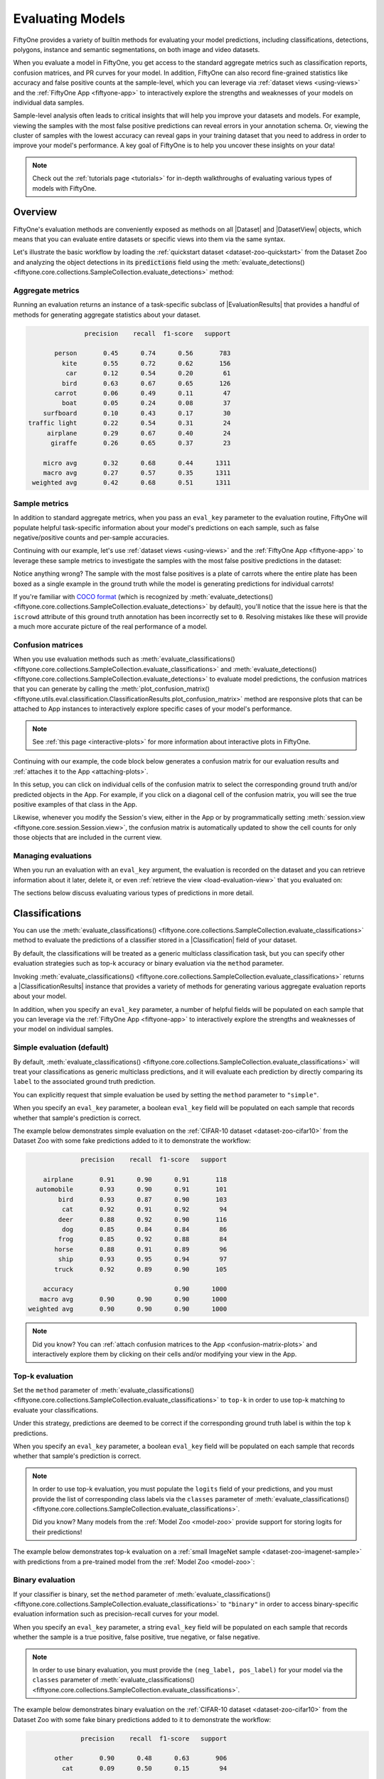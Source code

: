 .. _evaluating-models:

Evaluating Models
=================

.. default-role:: code

FiftyOne provides a variety of builtin methods for evaluating your model
predictions, including classifications, detections, polygons, instance and
semantic segmentations, on both image and video datasets.

When you evaluate a model in FiftyOne, you get access to the standard aggregate
metrics such as classification reports, confusion matrices, and PR curves
for your model. In addition, FiftyOne can also record fine-grained statistics
like accuracy and false positive counts at the sample-level, which you can
leverage via :ref:`dataset views <using-views>` and the
:ref:`FiftyOne App <fiftyone-app>` to interactively explore the strengths and
weaknesses of your models on individual data samples.

Sample-level analysis often leads to critical insights that will help you
improve your datasets and models. For example, viewing the samples with the
most false positive predictions can reveal errors in your annotation schema.
Or, viewing the cluster of samples with the lowest accuracy can reveal gaps in
your training dataset that you need to address in order to improve your model's
performance. A key goal of FiftyOne is to help you uncover these insights on
your data!

.. note::

     Check out the :ref:`tutorials page <tutorials>` for in-depth walkthroughs
     of evaluating various types of models with FiftyOne.

Overview
________

FiftyOne's evaluation methods are conveniently exposed as methods on all
|Dataset| and |DatasetView| objects, which means that you can evaluate entire
datasets or specific views into them via the same syntax.

Let's illustrate the basic workflow by loading the
:ref:`quickstart dataset <dataset-zoo-quickstart>` from the Dataset Zoo and
analyzing the object detections in its `predictions` field using the
:meth:`evaluate_detections() <fiftyone.core.collections.SampleCollection.evaluate_detections>`
method:

.. code-block:: python
    :linenos:

    import fiftyone.zoo as foz

    dataset = foz.load_zoo_dataset("quickstart")
    print(dataset)

    # Evaluate the objects in the `predictions` field with respect to the
    # objects in the `ground_truth` field
    results = dataset.evaluate_detections(
        "predictions",
        gt_field="ground_truth",
        eval_key="eval_predictions",
    )

Aggregate metrics
-----------------

Running an evaluation returns an instance of a task-specific subclass of
|EvaluationResults| that provides a handful of methods for generating aggregate
statistics about your dataset.

.. code-block:: python
    :linenos:

    # Get the 10 most common classes in the dataset
    counts = dataset.count_values("ground_truth.detections.label")
    classes = sorted(counts, key=counts.get, reverse=True)[:10]

    # Print a classification report for the top-10 classes
    results.print_report(classes=classes)

.. code-block:: text

                   precision    recall  f1-score   support

           person       0.45      0.74      0.56       783
             kite       0.55      0.72      0.62       156
              car       0.12      0.54      0.20        61
             bird       0.63      0.67      0.65       126
           carrot       0.06      0.49      0.11        47
             boat       0.05      0.24      0.08        37
        surfboard       0.10      0.43      0.17        30
    traffic light       0.22      0.54      0.31        24
         airplane       0.29      0.67      0.40        24
          giraffe       0.26      0.65      0.37        23

        micro avg       0.32      0.68      0.44      1311
        macro avg       0.27      0.57      0.35      1311
     weighted avg       0.42      0.68      0.51      1311

Sample metrics
--------------

In addition to standard aggregate metrics, when you pass an ``eval_key``
parameter to the evaluation routine, FiftyOne will populate helpful
task-specific information about your model's predictions on each sample, such
as false negative/positive counts and per-sample accuracies.

Continuing with our example, let's use :ref:`dataset views <using-views>` and
the :ref:`FiftyOne App <fiftyone-app>` to leverage these sample metrics to
investigate the samples with the most false positive predictions in the
dataset:

.. code-block:: python
    :linenos:

    import fiftyone as fo
    from fiftyone import ViewField as F

    # Create a view that has samples with the most false positives first, and
    # only includes false positive boxes in the `predictions` field
    view = (
        dataset
        .sort_by("eval_predictions_fp", reverse=True)
        .filter_labels("predictions", F("eval_predictions") == "fp")
    )

    # Visualize results in the App
    session = fo.launch_app(view=view)

.. image:: /images/evaluation/quickstart_evaluate_detections.gif
   :alt: quickstart-evaluate-detections
   :align: center

Notice anything wrong? The sample with the most false positives is a plate of
carrots where the entire plate has been boxed as a single example in the ground
truth while the model is generating predictions for individual carrots!

If you're familiar with `COCO format <https://cocodataset.org/#format-data>`_
(which is recognized by
:meth:`evaluate_detections() <fiftyone.core.collections.SampleCollection.evaluate_detections>`
by default), you'll notice that the issue here is that the ``iscrowd``
attribute of this ground truth annotation has been incorrectly set to ``0``.
Resolving mistakes like these will provide a much more accurate picture of the
real performance of a model.

.. _confusion-matrices:

Confusion matrices
------------------

When you use evaluation methods such as
:meth:`evaluate_classifications() <fiftyone.core.collections.SampleCollection.evaluate_classifications>`
and
:meth:`evaluate_detections() <fiftyone.core.collections.SampleCollection.evaluate_detections>`
to evaluate model predictions, the confusion matrices that you can generate
by calling the
:meth:`plot_confusion_matrix() <fiftyone.utils.eval.classification.ClassificationResults.plot_confusion_matrix>`
method are responsive plots that can be attached to App instances to
interactively explore specific cases of your model's performance.

.. note::

    See :ref:`this page <interactive-plots>` for more information about
    interactive plots in FiftyOne.

Continuing with our example, the code block below generates a confusion matrix
for our evaluation results and :ref:`attaches it to the App <attaching-plots>`.

In this setup, you can click on individual cells of the confusion matrix to
select the corresponding ground truth and/or predicted objects in the App. For
example, if you click on a diagonal cell of the confusion matrix, you will
see the true positive examples of that class in the App.

Likewise, whenever you modify the Session's view, either in the App or by
programmatically setting
:meth:`session.view <fiftyone.core.session.Session.view>`, the confusion matrix
is automatically updated to show the cell counts for only those objects that
are included in the current view.

.. code-block:: python
    :linenos:

    # Plot confusion matrix
    plot = results.plot_confusion_matrix(classes=classes)
    plot.show()

    # Connect to session
    session.plots.attach(plot)

.. image:: /images/plots/detection-evaluation.gif
   :alt: detection-evaluation
   :align: center

Managing evaluations
--------------------

When you run an evaluation with an ``eval_key`` argument, the evaluation is
recorded on the dataset and you can retrieve information about it later, delete
it, or even :ref:`retrieve the view <load-evaluation-view>` that you evaluated
on:

.. code-block:: python
    :linenos:

    # List evaluations you've run on a dataset
    dataset.list_evaluations()
    # ['eval_predictions']

    # Print information about an evaluation
    print(dataset.get_evaluation_info("eval_predictions"))

    # Delete the evaluation
    # This will remove any evaluation data that was populated on your dataset
    dataset.delete_evaluation("eval_predictions")

The sections below discuss evaluating various types of predictions in more
detail.

.. _evaluating-classifications:

Classifications
_______________

You can use the
:meth:`evaluate_classifications() <fiftyone.core.collections.SampleCollection.evaluate_classifications>`
method to evaluate the predictions of a classifier stored in a
|Classification| field of your dataset.

By default, the classifications will be treated as a generic multiclass
classification task, but you can specify other evaluation strategies such as
top-k accuracy or binary evaluation via the ``method`` parameter.

Invoking
:meth:`evaluate_classifications() <fiftyone.core.collections.SampleCollection.evaluate_classifications>`
returns a |ClassificationResults| instance that provides a variety of methods
for generating various aggregate evaluation reports about your model.

In addition, when you specify an ``eval_key`` parameter, a number of helpful
fields will be populated on each sample that you can leverage via the
:ref:`FiftyOne App <fiftyone-app>` to interactively explore the strengths and
weaknesses of your model on individual samples.

Simple evaluation (default)
---------------------------

By default,
:meth:`evaluate_classifications() <fiftyone.core.collections.SampleCollection.evaluate_classifications>`
will treat your classifications as generic multiclass predictions, and it will
evaluate each prediction by directly comparing its ``label`` to the associated
ground truth prediction.

You can explicitly request that simple evaluation be used by setting the
``method`` parameter to ``"simple"``.

When you specify an ``eval_key`` parameter, a boolean ``eval_key`` field will
be populated on each sample that records whether that sample's prediction is
correct.

The example below demonstrates simple evaluation on the
:ref:`CIFAR-10 dataset <dataset-zoo-cifar10>` from the Dataset Zoo with some
fake predictions added to it to demonstrate the workflow:

.. code-block:: python
    :linenos:

    import random

    import fiftyone as fo
    import fiftyone.zoo as foz
    from fiftyone import ViewField as F

    dataset = foz.load_zoo_dataset(
        "cifar10",
        split="test",
        max_samples=1000,
        shuffle=True,
    )

    #
    # Create some test predictions by copying the ground truth labels into a
    # new `predictions` field with 10% of the labels perturbed at random
    #

    classes = dataset.distinct("ground_truth.label")

    def jitter(val):
        if random.random() < 0.10:
            return random.choice(classes)

        return val

    predictions = [
        fo.Classification(label=jitter(gt.label), confidence=random.random())
        for gt in dataset.values("ground_truth")
    ]

    dataset.set_values("predictions", predictions)

    print(dataset)

    # Evaluate the predictions in the `predictions` field with respect to the
    # labels in the `ground_truth` field
    results = dataset.evaluate_classifications(
        "predictions",
        gt_field="ground_truth",
        eval_key="eval_simple",
    )

    # Print a classification report
    results.print_report()

    # Plot a confusion matrix
    plot = results.plot_confusion_matrix()
    plot.show()

    # Launch the App to explore
    session = fo.launch_app(dataset)

    # View only the incorrect predictions in the App
    session.view = dataset.match(F("eval_simple") == False)

.. code-block:: text

                  precision    recall  f1-score   support

        airplane       0.91      0.90      0.91       118
      automobile       0.93      0.90      0.91       101
            bird       0.93      0.87      0.90       103
             cat       0.92      0.91      0.92        94
            deer       0.88      0.92      0.90       116
             dog       0.85      0.84      0.84        86
            frog       0.85      0.92      0.88        84
           horse       0.88      0.91      0.89        96
            ship       0.93      0.95      0.94        97
           truck       0.92      0.89      0.90       105

        accuracy                           0.90      1000
       macro avg       0.90      0.90      0.90      1000
    weighted avg       0.90      0.90      0.90      1000

.. image:: /images/evaluation/cifar10_simple_confusion_matrix.png
   :alt: cifar10-simple-confusion-matrix
   :align: center

.. note::

    Did you know? You can
    :ref:`attach confusion matrices to the App <confusion-matrix-plots>` and
    interactively explore them by clicking on their cells and/or modifying your
    view in the App.

Top-k evaluation
----------------

Set the ``method`` parameter of
:meth:`evaluate_classifications() <fiftyone.core.collections.SampleCollection.evaluate_classifications>`
to ``top-k`` in order to use top-k matching to evaluate your classifications.

Under this strategy, predictions are deemed to be correct if the corresponding
ground truth label is within the top ``k`` predictions.

When you specify an ``eval_key`` parameter, a boolean ``eval_key`` field will
be populated on each sample that records whether that sample's prediction is
correct.

.. note::

    In order to use top-k evaluation, you must populate the ``logits`` field
    of your predictions, and you must provide the list of corresponding class
    labels via the ``classes`` parameter of
    :meth:`evaluate_classifications() <fiftyone.core.collections.SampleCollection.evaluate_classifications>`.

    Did you know? Many models from the :ref:`Model Zoo <model-zoo>`
    provide support for storing logits for their predictions!

The example below demonstrates top-k evaluation on a
:ref:`small ImageNet sample <dataset-zoo-imagenet-sample>` with predictions
from a pre-trained model from the :ref:`Model Zoo <model-zoo>`:

.. code-block:: python
    :linenos:

    import fiftyone as fo
    import fiftyone.zoo as foz
    from fiftyone import ViewField as F

    dataset = foz.load_zoo_dataset(
        "imagenet-sample", dataset_name="top-k-eval-demo"
    )

    # We need the list of class labels corresponding to the logits
    logits_classes = dataset.default_classes

    # Add predictions (with logits) to 25 random samples
    predictions_view = dataset.take(25, seed=51)
    model = foz.load_zoo_model("resnet50-imagenet-torch")
    predictions_view.apply_model(model, "predictions", store_logits=True)

    print(predictions_view)

    # Evaluate the predictions in the `predictions` field with respect to the
    # labels in the `ground_truth` field using top-5 accuracy
    results = predictions_view.evaluate_classifications(
        "predictions",
        gt_field="ground_truth",
        eval_key="eval_top_k",
        method="top-k",
        classes=logits_classes,
        k=5,
    )

    # Get the 10 most common classes in the view
    counts = predictions_view.count_values("ground_truth.label")
    classes = sorted(counts, key=counts.get, reverse=True)[:10]

    # Print a classification report for the top-10 classes
    results.print_report(classes=classes)

    # Launch the App to explore
    session = fo.launch_app(dataset)

    # View only the incorrect predictions for the 10 most common classes
    session.view = (
        predictions_view
        .match(F("ground_truth.label").is_in(classes))
        .match(F("eval_top_k") == False)
    )

.. image:: /images/evaluation/imagenet_top_k_eval.png
   :alt: imagenet-top-k-eval
   :align: center

Binary evaluation
-----------------

If your classifier is binary, set the ``method`` parameter of
:meth:`evaluate_classifications() <fiftyone.core.collections.SampleCollection.evaluate_classifications>`
to ``"binary"`` in order to access binary-specific evaluation information such
as precision-recall curves for your model.

When you specify an ``eval_key`` parameter, a string ``eval_key`` field will
be populated on each sample that records whether the sample is a true positive,
false positive, true negative, or false negative.

.. note::

    In order to use binary evaluation, you must provide the
    ``(neg_label, pos_label)`` for your model via the ``classes`` parameter of
    :meth:`evaluate_classifications() <fiftyone.core.collections.SampleCollection.evaluate_classifications>`.

The example below demonstrates binary evaluation on the
:ref:`CIFAR-10 dataset <dataset-zoo-cifar10>` from the Dataset Zoo with some
fake binary predictions added to it to demonstrate the workflow:

.. code-block:: python
    :linenos:

    import random

    import fiftyone as fo
    import fiftyone.zoo as foz

    # Load a small sample from the ImageNet dataset
    dataset = foz.load_zoo_dataset(
        "cifar10",
        split="test",
        max_samples=1000,
        shuffle=True,
    )

    #
    # Binarize the ground truth labels to `cat` and `other`, and add
    # predictions that are correct proportionally to their confidence
    #

    classes = ["other", "cat"]

    for sample in dataset:
        gt_label = "cat" if sample.ground_truth.label == "cat" else "other"

        confidence = random.random()
        if random.random() > confidence:
            pred_label = "cat" if gt_label == "other" else "other"
        else:
            pred_label = gt_label

        sample.ground_truth.label = gt_label
        sample["predictions"] = fo.Classification(
            label=pred_label, confidence=confidence
        )

        sample.save()

    print(dataset)

    # Evaluate the predictions in the `predictions` field with respect to the
    # labels in the `ground_truth` field
    results = dataset.evaluate_classifications(
        "predictions",
        gt_field="ground_truth",
        eval_key="eval_binary",
        method="binary",
        classes=classes,
    )

    # Print a classification report
    results.print_report()

    # Plot a PR curve
    plot = results.plot_pr_curve()
    plot.show()

.. code-block:: text

                  precision    recall  f1-score   support

           other       0.90      0.48      0.63       906
             cat       0.09      0.50      0.15        94

        accuracy                           0.48      1000
       macro avg       0.50      0.49      0.39      1000
    weighted avg       0.83      0.48      0.59      1000

.. image:: /images/evaluation/cifar10_binary_pr_curve.png
   :alt: cifar10-binary-pr-curve
   :align: center

.. _evaluating-detections:

Detections
__________

You can use the
:meth:`evaluate_detections() <fiftyone.core.collections.SampleCollection.evaluate_detections>`
method to evaluate the predictions of an object detection model stored in a
|Detections| or |Polylines| field of your dataset.

Invoking
:meth:`evaluate_detections() <fiftyone.core.collections.SampleCollection.evaluate_detections>`
returns a |DetectionResults| instance that provides a variety of methods for
generating various aggregate evaluation reports about your model.

In addition, when you specify an ``eval_key`` parameter, a number of helpful
fields will be populated on each sample and its predicted/ground truth
objects that you can leverage via the :ref:`FiftyOne App <fiftyone-app>` to
interactively explore the strengths and weaknesses of your model on individual
samples.

.. note::

    FiftyOne uses the :ref:`COCO-style <evaluating-detections-coco>` evaluation
    by default, but
    :ref:`Open Images-style <evaluating-detections-open-images>` evaluation is
    also natively supported.

.. _evaluation-detection-types:

Supported types
---------------

The :meth:`evaluate_detections() <fiftyone.core.collections.SampleCollection.evaluate_detections>`
method supports all of the following task types:

-   :ref:`Object detection <object-detection>`
-   :ref:`Instance segmentations <instance-segmentation>`
-   :ref:`Polygon detection <polylines>`

The only difference between each task type is in how the IoU between objects is
calculated. Specifically, for instance segmentations and polygons, IoUs are
computed between the polgyonal shapes rather than their rectangular bounding
boxes.

For object detection tasks, the ground truth and predicted objects should be
stored in |Detections| format.

For instance segmentation tasks, the ground truth and predicted objects should
be stored in |Detections| format, and each |Detection| instance should have its
:attr:`mask <fiftyone.core.labels.Detection.mask>` attribute populated to
define the extent of the object within its bounding box.

.. note::

    In order to use instance masks for IoU calculations, pass ``use_masks=True``
    to :meth:`evaluate_detections() <fiftyone.core.collections.SampleCollection.evaluate_detections>`.

For polygon detection tasks, the ground truth and predicted objects should be
stored in |Polylines| format with their
:attr:`filled <fiftyone.core.labels.Polyline.filled>` attribute set to
``True`` to indicate that they represent closed polygons (as opposed to
polylines).

.. note::

    If you are evaluating polygons but would rather use bounding boxes rather
    than the actual polygonal geometries for IoU calculations, you can pass
    ``use_boxes=True`` to
    :meth:`evaluate_detections() <fiftyone.core.collections.SampleCollection.evaluate_detections>`.

.. _evaluation-patches:

Evaluation patches views
------------------------

Once you have run
:meth:`evaluate_detections() <fiftyone.core.collections.SampleCollection.evaluate_detections>`
on a dataset, you can use
:meth:`to_evaluation_patches() <fiftyone.core.collections.SampleCollection.to_evaluation_patches>`
to transform the dataset (or a view into it) into a new view that contains one
sample for each true positive, false positive, and false negative example.

True positive examples will result in samples with both their ground truth and
predicted fields populated, while false positive/negative examples will only
have one of their corresponding predicted/ground truth fields populated,
respectively.

If multiple predictions are matched to a ground truth object (e.g., if the
evaluation protocol includes a crowd attribute), then all matched predictions
will be stored in the single sample along with the ground truth object.

Evaluation patches views also have top-level ``type`` and ``iou`` fields
populated based on the evaluation results for that example, as well as a
``sample_id`` field recording the sample ID of the example, and a ``crowd``
field if the evaluation protocol defines a crowd attribute.

.. note::

    Evaluation patches views generate patches for **only** the contents of the
    current view, which may differ from the view on which the ``eval_key``
    evaluation was performed. This may exclude some labels that were evaluated
    and/or include labels that were not evaluated.

    If you would like to see patches for the exact view on which an
    evaluation was performed, first call
    :meth:`load_evaluation_view() <fiftyone.core.collections.SampleCollection.load_evaluation_view>`
    to load the view and then convert to patches.

The example below demonstrates loading an evaluation patches view for the
results of an evaluation on the
:ref:`quickstart dataset <dataset-zoo-quickstart>` from the Dataset Zoo:

.. code-block:: python
    :linenos:

    import fiftyone as fo
    import fiftyone.zoo as foz

    dataset = foz.load_zoo_dataset("quickstart")

    # Evaluate `predictions` w.r.t. labels in `ground_truth` field
    dataset.evaluate_detections(
        "predictions", gt_field="ground_truth", eval_key="eval"
    )

    session = fo.launch_app(dataset)

    # Convert to evaluation patches
    eval_patches = dataset.to_evaluation_patches("eval")
    print(eval_patches)

    print(eval_patches.count_values("type"))
    # {'fn': 246, 'fp': 4131, 'tp': 986}

    # View patches in the App
    session.view = eval_patches

.. code-block:: text

    Dataset:     quickstart
    Media type:  image
    Num patches: 5363
    Tags:        ['validation']
    Patch fields:
        filepath:     fiftyone.core.fields.StringField
        tags:         fiftyone.core.fields.ListField(fiftyone.core.fields.StringField)
        metadata:     fiftyone.core.fields.EmbeddedDocumentField(fiftyone.core.metadata.Metadata)
        predictions:  fiftyone.core.fields.EmbeddedDocumentField(fiftyone.core.labels.Detections)
        ground_truth: fiftyone.core.fields.EmbeddedDocumentField(fiftyone.core.labels.Detections)
        sample_id:    fiftyone.core.fields.StringField
        type:         fiftyone.core.fields.StringField
        iou:          fiftyone.core.fields.FloatField
        crowd:        fiftyone.core.fields.BooleanField
    View stages:
        1. ToEvaluationPatches(eval_key='eval')

.. note::

    Did you know? You can convert to evaluation patches view directly
    :ref:`from the App <app-evaluation-patches>`!

.. image:: /images/evaluation/evaluation_patches.gif
    :alt: evaluation-patches
    :align: center

Evaluation patches views are just like any other
:ref:`dataset view <using-views>` in the sense that:

-   You can append view stages via the :ref:`App view bar <app-create-view>` or
    :ref:`views API <using-views>`
-   Any modifications to ground truth or predicted label tags that you make via
    the App's :ref:`tagging menu <app-tagging>` or via API methods like
    :meth:`tag_labels() <fiftyone.core.collections.SampleCollection.tag_labels>`
    and :meth:`untag_labels() <fiftyone.core.collections.SampleCollection.untag_labels>`
    will be reflected on the source dataset
-   Any modifications to the predicted or ground truth |Label| elements in the
    patches view that you make by iterating over the contents of the view or
    calling
    :meth:`set_values() <fiftyone.core.collections.SampleCollection.set_values>`
    will be reflected on the source dataset
-   Calling :meth:`save() <fiftyone.core.patches.EvaluationPatchesView.save>`
    on an evaluation patches view (typically one that contains additional view
    stages that filter or modify its contents) will sync any |Label| edits or
    deletions with the source dataset

However, because evaluation patches views only contain a subset of the contents
of a |Sample| from the source dataset, there are some differences in behavior
compared to non-patch views:

-   Tagging or untagging patches themselves (as opposed to their labels) will
    not affect the tags of the underlying |Sample|
-   Any new fields that you add to an evaluation patches view will not be added
    to the source dataset

.. _evaluating-detections-coco:

COCO-style evaluation (default)
-------------------------------

By default,
:meth:`evaluate_detections() <fiftyone.core.collections.SampleCollection.evaluate_detections>`
will use `COCO-style evaluation <https://cocodataset.org/#detection-eval>`_ to
analyze predictions.

You can also explicitly request that COCO-style evaluation be used by setting
the ``method`` parameter to ``"coco"``.

.. note::

    FiftyOne's implementation of COCO-style evaluation matches the reference
    implementation available via
    `pycocotools <https://github.com/cocodataset/cocoapi>`_.

Overview
~~~~~~~~

When running COCO-style evaluation using
:meth:`evaluate_detections() <fiftyone.core.collections.SampleCollection.evaluate_detections>`:

-   Predicted and ground truth objects are matched using a specified IoU
    threshold (default = 0.50). This threshold can be customized via the
    ``iou`` parameter

-   By default, only objects with the same ``label`` will be matched. Classwise
    matching can be disabled via the ``classwise`` parameter

-   Ground truth objects can have an ``iscrowd`` attribute that indicates
    whether the annotation contains a crowd of objects. Multiple predictions
    can be matched to crowd ground truth objects. The name of this attribute
    can be customized by passing the optional ``iscrowd`` attribute of
    |COCOEvaluationConfig| to
    :meth:`evaluate_detections() <fiftyone.core.collections.SampleCollection.evaluate_detections>`

When you specify an ``eval_key`` parameter, a number of helpful fields will be
populated on each sample and its predicted/ground truth objects:

-   True positive (TP), false positive (FP), and false negative (FN) counts
    for the each sample are saved in top-level fields of each sample::

        TP: sample.<eval_key>_tp
        FP: sample.<eval_key>_fp
        FN: sample.<eval_key>_fn

-   The fields listed below are populated on each individual object instance;
    these fields tabulate the TP/FP/FN status of the object, the ID of the
    matching object (if any), and the matching IoU::

        TP/FP/FN: object.<eval_key>
              ID: object.<eval_key>_id
             IoU: object.<eval_key>_iou

.. note::

    See |COCOEvaluationConfig| for complete descriptions of the optional
    keyword arguments that you can pass to
    :meth:`evaluate_detections() <fiftyone.core.collections.SampleCollection.evaluate_detections>`
    when running COCO-style evaluation.

Example evaluation
~~~~~~~~~~~~~~~~~~

The example below demonstrates COCO-style detection evaluation on the
:ref:`quickstart dataset <dataset-zoo-quickstart>` from the Dataset Zoo:

.. code-block:: python
    :linenos:

    import fiftyone as fo
    import fiftyone.zoo as foz
    from fiftyone import ViewField as F

    dataset = foz.load_zoo_dataset("quickstart")
    print(dataset)

    # Evaluate the objects in the `predictions` field with respect to the
    # objects in the `ground_truth` field
    results = dataset.evaluate_detections(
        "predictions",
        gt_field="ground_truth",
        eval_key="eval",
    )

    # Get the 10 most common classes in the dataset
    counts = dataset.count_values("ground_truth.detections.label")
    classes = sorted(counts, key=counts.get, reverse=True)[:10]

    # Print a classification report for the top-10 classes
    results.print_report(classes=classes)

    # Print some statistics about the total TP/FP/FN counts
    print("TP: %d" % dataset.sum("eval_tp"))
    print("FP: %d" % dataset.sum("eval_fp"))
    print("FN: %d" % dataset.sum("eval_fn"))

    # Create a view that has samples with the most false positives first, and
    # only includes false positive boxes in the `predictions` field
    view = (
        dataset
        .sort_by("eval_fp", reverse=True)
        .filter_labels("predictions", F("eval") == "fp")
    )

    # Visualize results in the App
    session = fo.launch_app(view=view)

.. code-block:: text

                   precision    recall  f1-score   support

           person       0.45      0.74      0.56       783
             kite       0.55      0.72      0.62       156
              car       0.12      0.54      0.20        61
             bird       0.63      0.67      0.65       126
           carrot       0.06      0.49      0.11        47
             boat       0.05      0.24      0.08        37
        surfboard       0.10      0.43      0.17        30
         airplane       0.29      0.67      0.40        24
    traffic light       0.22      0.54      0.31        24
            bench       0.10      0.30      0.15        23

        micro avg       0.32      0.68      0.43      1311
        macro avg       0.26      0.54      0.32      1311
     weighted avg       0.42      0.68      0.50      1311

.. image:: /images/evaluation/quickstart_evaluate_detections.png
   :alt: quickstart-evaluate-detections
   :align: center

mAP and PR curves
~~~~~~~~~~~~~~~~~

You can compute mean average precision (mAP) and precision-recall (PR) curves
for your objects by passing the ``compute_mAP=True`` flag to
:meth:`evaluate_detections() <fiftyone.core.collections.SampleCollection.evaluate_detections>`:

.. note::

    All mAP calculations are performed according to the
    `COCO evaluation protocol <https://cocodataset.org/#detection-eval>`_.

.. code-block:: python
    :linenos:

    import fiftyone as fo
    import fiftyone.zoo as foz

    dataset = foz.load_zoo_dataset("quickstart")
    print(dataset)

    # Performs an IoU sweep so that mAP and PR curves can be computed
    results = dataset.evaluate_detections(
        "predictions",
        gt_field="ground_truth",
        compute_mAP=True,
    )

    print(results.mAP())
    # 0.3957

    plot = results.plot_pr_curves(classes=["person", "kite", "car"])
    plot.show()

.. image:: /images/evaluation/coco_pr_curves.png
   :alt: coco-pr-curves
   :align: center

Confusion matrices
~~~~~~~~~~~~~~~~~~

You can also easily generate :ref:`confusion matrices <confusion-matrices>` for
the results of COCO-style evaluations.

In order for the confusion matrix to capture anything other than false
positive/negative counts, you will likely want to set the
:class:`classwise <fiftyone.utils.eval.coco.COCOEvaluationConfig>` parameter
to ``False`` during evaluation so that predicted objects can be matched with
ground truth objects of different classes.

.. code-block:: python
    :linenos:

    import fiftyone as fo
    import fiftyone.zoo as foz

    dataset = foz.load_zoo_dataset("quickstart")

    # Perform evaluation, allowing objects to be matched between classes
    results = dataset.evaluate_detections(
        "predictions", gt_field="ground_truth", classwise=False
    )

    # Generate a confusion matrix for the specified classes
    plot = results.plot_confusion_matrix(classes=["car", "truck", "motorcycle"])
    plot.show()

.. image:: /images/evaluation/coco_confusion_matrix.png
   :alt: coco-confusion-matrix
   :align: center

.. note::

    Did you know? :ref:`Confusion matrices <confusion-matrices>` can be
    attached to your |Session| object and dynamically explored using FiftyOne's
    :ref:`interactive plotting features <interactive-plots>`!

.. _evaluating-detections-open-images:

Open Images-style evaluation
----------------------------

The :meth:`evaluate_detections() <fiftyone.core.collections.SampleCollection.evaluate_detections>`
method also supports
`Open Images-style evaluation <https://storage.googleapis.com/openimages/web/evaluation.html>`_.

In order to run Open Images-style evaluation, simply set the ``method``
parameter to ``"open-images"``.

.. note::

    FiftyOne's implementation of Open Images-style evaluation matches the
    reference implementation available via the
    `TF Object Detection API <https://github.com/tensorflow/models/tree/master/research/object_detection>`_.

Overview
~~~~~~~~

Open Images-style evaluation provides additional features not found in
:ref:`COCO-style evaluation <evaluating-detections-coco>` that you may find
useful when evaluating your custom datasets.

The two primary differences are:

-   **Non-exhaustive image labeling:** positive and negative sample-level
    |Classifications| fields can be provided to indicate which object classes
    were considered when annotating the image. Predicted objects whose classes
    are not included in the sample-level labels for a sample are ignored.
    The names of these fields can be specified via the ``pos_label_field`` and
    ``neg_label_field`` parameters

-   **Class hierarchies:** If your dataset includes a
    `class hierarchy <https://storage.googleapis.com/openimages/2018_04/bbox_labels_600_hierarchy_visualizer/circle.html>`_,
    you can configure this evaluation protocol to automatically expand ground
    truth and/or predicted leaf classes so that all levels of the hierarchy can
    be `correctly evaluated <https://storage.googleapis.com/openimages/web/evaluation.html>`_.
    You can provide a label hierarchy via the ``hierarchy`` parameter. By
    default, if you provide a hierarchy, then image-level label fields and
    ground truth detections will be expanded to incorporate parent classes
    (child classes for negative image-level labels). You can disable this
    feature by setting the ``expand_gt_hierarchy`` parameter to ``False``.
    Alternatively, you can expand predictions by setting the
    ``expand_pred_hierarchy`` parameter to ``True``

In addition, note that:

-   Like `VOC-style evaluation <http://host.robots.ox.ac.uk/pascal/VOC/voc2010/devkit_doc_08-May-2010.pdf>`_,
    only one IoU (default = 0.5) is used to calculate mAP. You can customize
    this value via the ``iou`` parameter

-   When dealing with crowd objects, Open Images-style evaluation dictates that
    if a crowd is matched with multiple predictions, each counts as one true
    positive when computing mAP

When you specify an ``eval_key`` parameter, a number of helpful fields will be
populated on each sample and its predicted/ground truth objects:

-   True positive (TP), false positive (FP), and false negative (FN) counts
    for the each sample are saved in top-level fields of each sample::

        TP: sample.<eval_key>_tp
        FP: sample.<eval_key>_fp
        FN: sample.<eval_key>_fn

-   The fields listed below are populated on each individual |Detection|
    instance; these fields tabulate the TP/FP/FN status of the object, the ID
    of the matching object (if any), and the matching IoU::

        TP/FP/FN: object.<eval_key>
              ID: object.<eval_key>_id
             IoU: object.<eval_key>_iou

.. note::

    See |OpenImagesEvaluationConfig| for complete descriptions of the optional
    keyword arguments that you can pass to
    :meth:`evaluate_detections() <fiftyone.core.collections.SampleCollection.evaluate_detections>`
    when running Open Images-style evaluation.

Example evaluation
~~~~~~~~~~~~~~~~~~

The example below demonstrates Open Images-style detection evaluation on the
:ref:`quickstart dataset <dataset-zoo-quickstart>` from the Dataset Zoo:

.. code-block:: python
    :linenos:

    import fiftyone as fo
    import fiftyone.zoo as foz
    from fiftyone import ViewField as F

    dataset = foz.load_zoo_dataset("quickstart")
    print(dataset)

    # Evaluate the objects in the `predictions` field with respect to the
    # objects in the `ground_truth` field
    results = dataset.evaluate_detections(
        "predictions",
        gt_field="ground_truth",
        method="open-images",
        eval_key="eval",
    )

    # Get the 10 most common classes in the dataset
    counts = dataset.count_values("ground_truth.detections.label")
    classes = sorted(counts, key=counts.get, reverse=True)[:10]

    # Print a classification report for the top-10 classes
    results.print_report(classes=classes)

    # Print some statistics about the total TP/FP/FN counts
    print("TP: %d" % dataset.sum("eval_tp"))
    print("FP: %d" % dataset.sum("eval_fp"))
    print("FN: %d" % dataset.sum("eval_fn"))

    # Create a view that has samples with the most false positives first, and
    # only includes false positive boxes in the `predictions` field
    view = (
        dataset
        .sort_by("eval_fp", reverse=True)
        .filter_labels("predictions", F("eval") == "fp")
    )

    # Visualize results in the App
    session = fo.launch_app(view=view)

.. code-block:: text

                   precision    recall  f1-score   support

           person       0.25      0.86      0.39       378
             kite       0.27      0.75      0.40        75
              car       0.18      0.80      0.29        61
             bird       0.20      0.51      0.28        51
           carrot       0.09      0.74      0.16        47
             boat       0.09      0.46      0.16        37
        surfboard       0.17      0.73      0.28        30
         airplane       0.36      0.83      0.50        24
    traffic light       0.32      0.79      0.45        24
          giraffe       0.36      0.91      0.52        23

        micro avg       0.21      0.79      0.34       750
        macro avg       0.23      0.74      0.34       750
     weighted avg       0.23      0.79      0.36       750

.. image:: /images/evaluation/quickstart_evaluate_detections_oi.png
   :alt: quickstart-evaluate-detections-oi
   :align: center

mAP and PR curves
~~~~~~~~~~~~~~~~~

You can easily compute mean average precision (mAP) and precision-recall (PR)
curves using the results object returned by
:meth:`evaluate_detections() <fiftyone.core.collections.SampleCollection.evaluate_detections>`:

.. note::

    FiftyOne's implementation of Open Images-style evaluation matches the
    reference implementation available via the
    `TF Object Detection API <https://github.com/tensorflow/models/tree/master/research/object_detection>`_.

.. code-block:: python
    :linenos:

    import fiftyone as fo
    import fiftyone.zoo as foz

    dataset = foz.load_zoo_dataset("quickstart")
    print(dataset)

    results = dataset.evaluate_detections(
        "predictions",
        gt_field="ground_truth",
        method="open-images",
    )

    print(results.mAP())
    # 0.599

    plot = results.plot_pr_curves(classes=["person", "dog", "car"])
    plot.show()

.. image:: /images/evaluation/oi_pr_curve.png
   :alt: oi-pr-curve
   :align: center

Confusion matrices
~~~~~~~~~~~~~~~~~~

You can also easily generate :ref:`confusion matrices <confusion-matrices>` for
the results of Open Images-style evaluations.

In order for the confusion matrix to capture anything other than false
positive/negative counts, you will likely want to set the
:class:`classwise <fiftyone.utils.eval.openimages.OpenImagesEvaluationConfig>`
parameter to ``False`` during evaluation so that predicted objects can be
matched with ground truth objects of different classes.

.. code-block:: python
    :linenos:

    import fiftyone as fo
    import fiftyone.zoo as foz

    dataset = foz.load_zoo_dataset("quickstart")

    # Perform evaluation, allowing objects to be matched between classes
    results = dataset.evaluate_detections(
        "predictions",
        gt_field="ground_truth",
        method="open-images",
        classwise=False,
    )

    # Generate a confusion matrix for the specified classes
    plot = results.plot_confusion_matrix(classes=["car", "truck", "motorcycle"])
    plot.show()

.. image:: /images/evaluation/oi_confusion_matrix.png
   :alt: oi-confusion-matrix
   :align: center

.. note::

    Did you know? :ref:`Confusion matrices <confusion-matrices>` can be
    attached to your |Session| object and dynamically explored using FiftyOne's
    :ref:`interactive plotting features <interactive-plots>`!

.. _evaluating-segmentations:

Semantic segmentations
______________________

You can use the
:meth:`evaluate_segmentations() <fiftyone.core.collections.SampleCollection.evaluate_segmentations>`
method to evaluate the predictions of a semantic segmentation model stored in a
|Segmentation| field of your dataset.

By default, the full segmentation masks will be evaluated at a pixel level, but
you can specify other evaluation strategies such as evaluating only boundary
pixels (see below for details).

Invoking
:meth:`evaluate_segmentations() <fiftyone.core.collections.SampleCollection.evaluate_segmentations>`
returns a |SegmentationResults| instance that provides a variety of methods for
generating various aggregate evaluation reports about your model.

In addition, when you specify an ``eval_key`` parameter, a number of helpful
fields will be populated on each sample that you can leverage via the
:ref:`FiftyOne App <fiftyone-app>` to interactively explore the strengths and
weaknesses of your model on individual samples.

.. note::

    You can :ref:`store mask targets <storing-mask-targets>` for your
    |Segmentation| fields on your dataset so that you can view semantic labels
    in the App and avoid having to manually specify the set of mask targets
    each time you run
    :meth:`evaluate_segmentations() <fiftyone.core.collections.SampleCollection.evaluate_segmentations>`
    on a dataset.

Simple evaluation (default)
---------------------------

By default,
:meth:`evaluate_segmentations() <fiftyone.core.collections.SampleCollection.evaluate_detections>`
will perform pixelwise evaluation of the segmentation masks, treating each
pixel as a multiclass classification.

Here are some things to keep in mind:

-   If the size of a predicted mask does not match the ground truth mask, it is
    resized to match the ground truth.
-   You can specify the optional ``bandwidth`` parameter to evaluate only along
    the contours of the ground truth masks. By default, the entire masks are
    evaluated.

You can explicitly request that this strategy be used by setting the ``method``
parameter to ``"simple"``.

When you specify an ``eval_key`` parameter, the accuracy, precision, and recall
of each sample is recorded in top-level fields of each sample:

.. code-block:: text

     Accuracy: sample.<eval_key>_accuracy
    Precision: sample.<eval_key>_precision
       Recall: sample.<eval_key>_recall

.. note::

    The mask value ``0`` is treated as a background class for the purposes of
    computing evaluation metrics like precision and recall.

The example below demonstrates segmentation evaluation by comparing the
masks generated by two DeepLabv3 models (with
:ref:`ResNet50 <model-zoo-deeplabv3-resnet50-coco-torch>` and
:ref:`ResNet101 <model-zoo-deeplabv3-resnet101-coco-torch>` backbones):

.. code-block:: python
    :linenos:

    import fiftyone as fo
    import fiftyone.zoo as foz

    # Load a few samples from COCO-2017
    dataset = foz.load_zoo_dataset(
        "quickstart",
        dataset_name="segmentation-eval-demo",
        max_samples=10,
        shuffle=True,
    )

    # The models are trained on the VOC classes
    CLASSES = (
        "background,aeroplane,bicycle,bird,boat,bottle,bus,car,cat,chair,cow," +
        "diningtable,dog,horse,motorbike,person,pottedplant,sheep,sofa,train," +
        "tvmonitor"
    )
    dataset.default_mask_targets = {
        idx: label for idx, label in enumerate(CLASSES.split(","))
    }

    # Add DeepLabv3-ResNet101 predictions to dataset
    model = foz.load_zoo_model("deeplabv3-resnet101-coco-torch")
    dataset.apply_model(model, "resnet101")

    # Add DeepLabv3-ResNet50 predictions to dataset
    model = foz.load_zoo_model("deeplabv3-resnet50-coco-torch")
    dataset.apply_model(model, "resnet50")

    print(dataset)

    # Evaluate the masks w/ ResNet50 backbone, treating the masks w/ ResNet101
    # backbone as "ground truth"
    results = dataset.evaluate_segmentations(
        "resnet50",
        gt_field="resnet101",
        eval_key="eval_simple",
    )

    # Get a sense for the per-sample variation in likeness
    print("Accuracy range: (%f, %f)" % dataset.bounds("eval_simple_accuracy"))
    print("Precision range: (%f, %f)" % dataset.bounds("eval_simple_precision"))
    print("Recall range: (%f, %f)" % dataset.bounds("eval_simple_recall"))

    # Print a classification report
    results.print_report()

    # Visualize results in the App
    session = fo.launch_app(dataset)

.. image:: /images/evaluation/evaluate_segmentations.gif
   :alt: evaluate-segmentations
   :align: center

.. _evaluation-advanced:

Advanced usage
______________

.. _evaluating-views:

Evaluating views into your dataset
----------------------------------

All evaluation methods are exposed on |DatasetView| objects, which means that
you can define arbitrarily complex views into your datasets and run evaluation
on those.

For example, the snippet below evaluates only the medium-sized objects in a
dataset:

.. code-block:: python
    :linenos:

    import fiftyone as fo
    import fiftyone.zoo as foz
    from fiftyone import ViewField as F

    dataset = foz.load_zoo_dataset("quickstart", dataset_name="eval-demo")
    dataset.compute_metadata()

    # Create an expression that will match objects whose bounding boxes have
    # areas between 32^2 and 96^2 pixels
    bbox_area = (
        F("$metadata.width") * F("bounding_box")[2] *
        F("$metadata.height") * F("bounding_box")[3]
    )
    medium_boxes = (32 ** 2 < bbox_area) & (bbox_area < 96 ** 2)

    # Create a view that contains only medium-sized objects
    medium_view = (
        dataset
        .filter_labels("ground_truth", medium_boxes)
        .filter_labels("predictions", medium_boxes)
    )

    print(medium_view)

    # Evaluate the medium-sized objects
    results = medium_view.evaluate_detections(
        "predictions",
        gt_field="ground_truth",
        eval_key="eval_medium",
    )

    # Print some aggregate metrics
    print(results.metrics())

    # View results in the App
    session = fo.launch_app(view=medium_view)

.. note::

    If you run evaluation on a complex view, don't worry, you can always
    :ref:`load the view later <load-evaluation-view>`!

.. _load-evaluation-view:

Loading a previous evaluation result
------------------------------------

You can view a list of evaluation keys for evaluations that you have previously
run on a dataset via
:meth:`list_evaluations() <fiftyone.core.collections.SampleCollection.list_evaluations>`.

Evaluation keys are stored at the dataset-level, but if a particular evaluation
was run on a view into your dataset, you can use
:meth:`load_evaluation_view() <fiftyone.core.collections.SampleCollection.load_evaluation_view>`
to retrieve the exact view on which you evaluated:

.. code-block:: python
    :linenos:

    import fiftyone as fo

    dataset = fo.load_dataset(...)

    # List available evaluations
    dataset.list_evaluations()
    # ["my_eval1", "my_eval2", ...]

    # Load the view into the dataset on which `my_eval1` was run
    eval1_view = dataset.load_evaluation_view("my_eval1")

.. note::

    If you have run multiple evaluations on a dataset, you can use the
    `select_fields` parameter of the
    :meth:`load_evaluation_view() <fiftyone.core.collections.SampleCollection.load_evaluation_view>`
    method to hide any fields that were populated by other evaluation runs,
    allowing you to, for example, focus on a specific set of evaluation results
    in the App:

    .. code-block:: python

        import fiftyone as fo

        dataset = fo.load_dataset(...)

        # Load a view that contains the results of evaluation `my_eval1` and
        # hides all other evaluation data
        eval1_view = dataset.load_evaluation_view("my_eval1", select_fields=True)

        session = fo.launch_app(view=eval1_view)

.. _evaluating-videos:

Evaluating videos
-----------------

All evaluation methods can be applied to frame-level labels in addition to
sample-level labels.

You can evaluate frame-level labels of a video dataset by adding the ``frames``
prefix to the relevant prediction and ground truth frame fields.

.. note::

    When evaluating frame-level labels, helpful statistics are tabulated at
    both the sample- and frame-levels of your dataset. Refer to the
    documentation of the relevant evaluation method for more details.

The example below demonstrates evaluating (mocked) frame-level detections on
the :ref:`quickstart-video dataset <dataset-zoo-quickstart-video>` from the
Dataset Zoo:

.. code-block:: python
    :linenos:

    import random

    import fiftyone as fo
    import fiftyone.zoo as foz

    dataset = foz.load_zoo_dataset(
        "quickstart-video", dataset_name="video-eval-demo"
    )

    dataset.rename_frame_field("ground_truth_detections", "ground_truth")

    #
    # Create some test predictions by copying the ground truth objects into a
    # new `predictions` field of the frames with 10% of the labels perturbed at
    # random
    #

    classes = dataset.distinct("frames.ground_truth.detections.label")

    def jitter(val):
        if random.random() < 0.10:
            return random.choice(classes)

        return val

    predictions = []
    for sample_gts in dataset.values("frames.ground_truth"):
        sample_predictions = []
        for frame_gts in sample_gts:
            sample_predictions.append(
                fo.Detections(
                    detections=[
                        fo.Detection(
                            label=jitter(gt.label),
                            bounding_box=gt.bounding_box,
                            confidence=random.random(),
                        )
                        for gt in frame_gts.detections
                    ]
                )
            )

        predictions.append(sample_predictions)

    dataset.set_values("frames.predictions", predictions)

    print(dataset)

    # Evaluate the frame-level `predictions` against the frame-level
    # `ground_truth` objects
    results = dataset.evaluate_detections(
        "frames.predictions",
        gt_field="frames.ground_truth",
        eval_key="eval",
    )

    # Print a classification report
    results.print_report()

.. code-block:: text

                  precision    recall  f1-score   support

          person       0.76      0.93      0.84      1108
       road sign       0.90      0.94      0.92      2726
         vehicle       0.98      0.94      0.96      7511

       micro avg       0.94      0.94      0.94     11345
       macro avg       0.88      0.94      0.91     11345
    weighted avg       0.94      0.94      0.94     11345

You can also view frame-level evaluation results as
:ref:`evaluation patches <evaluation-patches>` by first converting
:ref:`to frames <frame-views>` and then :ref:`to patches <eval-patches-views>`!

.. code-block:: python
    :linenos:

    # Convert to frame evaluation patches
    frame_eval_patches = dataset.to_frames().to_evaluation_patches("eval")
    print(frame_eval_patches)

    print(frame_eval_patches.count_values("type"))
    # {'tp': 10578, 'fn': 767, 'fp': 767}

    session = fo.launch_app(view=frame_eval_patches)

.. code-block:: text

    Dataset:     video-eval-demo
    Media type:  image
    Num patches: 12112
    Tags:        []
    Patch fields:
        id:           fiftyone.core.fields.ObjectIdField
        filepath:     fiftyone.core.fields.StringField
        tags:         fiftyone.core.fields.ListField(fiftyone.core.fields.StringField)
        metadata:     fiftyone.core.fields.EmbeddedDocumentField(fiftyone.core.metadata.Metadata)
        predictions:  fiftyone.core.fields.EmbeddedDocumentField(fiftyone.core.labels.Detections)
        ground_truth: fiftyone.core.fields.EmbeddedDocumentField(fiftyone.core.labels.Detections)
        sample_id:    fiftyone.core.fields.ObjectIdField
        frame_id:     fiftyone.core.fields.ObjectIdField
        frame_number: fiftyone.core.fields.FrameNumberField
        type:         fiftyone.core.fields.StringField
        iou:          fiftyone.core.fields.FloatField
        crowd:        fiftyone.core.fields.BooleanField
    View stages:
        1. ToFrames(config=None)
        2. ToEvaluationPatches(eval_key='eval')

